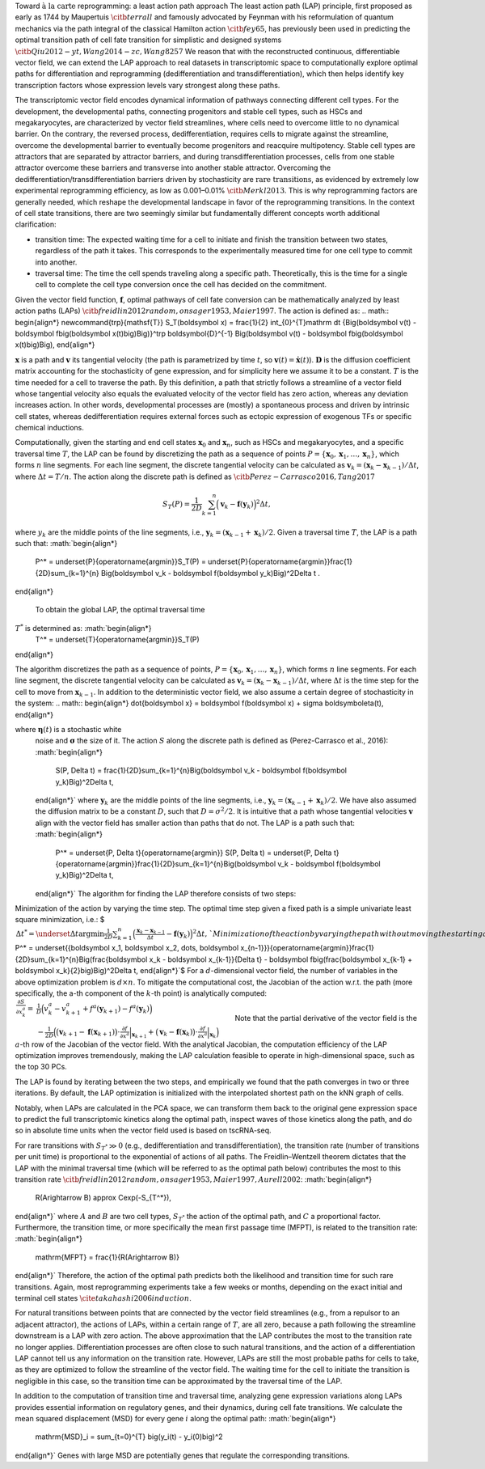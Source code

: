 Toward :math:`\textit{à la carte}` reprogramming: a least action path
approach The least action path (LAP) principle, first proposed as early
as 1744 by Maupertuis :math:`\citb{terrall}` and famously advocated by
Feynman with his reformulation of quantum mechanics via the path
integral of the classical Hamilton action :math:`\citb{fey65}`, has
previously been used in predicting the optimal transition path of cell
fate transition for simplistic and designed systems
:math:`\citb{Qiu2012-yt, Wang2014-zc, Wang8257}` We reason that with the
reconstructed continuous, differentiable vector field, we can extend the
LAP approach to real datasets in transcriptomic space to computationally
explore optimal paths for differentiation and reprogramming
(dedifferentiation and transdifferentiation), which then helps identify
key transcription factors whose expression levels vary strongest along
these paths.

The transcriptomic vector field encodes dynamical information of
pathways connecting different cell types. For the development, the
developmental paths, connecting progenitors and stable cell types, such
as HSCs and megakaryocytes, are
characterized by vector field streamlines, where cells need to overcome
little to no dynamical barrier. On the contrary, the reversed process,
dedifferentiation, requires cells to migrate against the streamline,
overcome the developmental barrier to eventually become progenitors and
reacquire multipotency. Stable cell types are attractors that are
separated by attractor barriers, and during transdifferentiation
processes, cells from one stable attractor overcome these barriers and
transverse into another stable attractor. Overcoming the
dedifferentiation/transdifferentiation barriers driven by stochasticity
are :math:`\textit{rare transitions}`, as evidenced by extremely
low experimental reprogramming efficiency, as low as 0.001–0.01%
:math:`\citb{Merkl2013}`. This is why reprogramming factors are
generally needed, which reshape the developmental landscape in favor of
the reprogramming transitions. In the context of cell state transitions,
there are two seemingly similar but fundamentally different concepts
worth additional clarification:

-  transition time: The expected waiting time for a cell to initiate and
   finish the transition between two states, regardless of the path it
   takes. This corresponds to the experimentally measured time for one
   cell type to commit into another.

-  traversal time: The time the cell spends traveling along a specific
   path. Theoretically, this is the time for a single cell to complete
   the cell type conversion once the cell has decided on the commitment.

Given the vector field function, :math:`\boldsymbol f`, optimal pathways
of cell fate conversion can be mathematically analyzed by least action
paths (LAPs)
:math:`\citb{freidlin2012random, onsager1953, Maier1997}`. The
action is defined as:
.. math::
\begin{align*}  \newcommand{\trp}{\mathsf{T}}  S_T(\boldsymbol x) = \frac{1}{2} \int_{0}^{T}\mathrm dt {\Big(\boldsymbol v(t) - \boldsymbol f\big(\boldsymbol x(t)\big)\Big)}^\trp \boldsymbol{D}^{-1}  \Big(\boldsymbol v(t) - \boldsymbol f\big(\boldsymbol x(t)\big)\Big), \end{align*}

:math:`\boldsymbol x` is a path and :math:`\boldsymbol v` its tangential
velocity (the path is parametrized by time :math:`t`, so
:math:`\boldsymbol v(t) = \dot{\boldsymbol x}(t)`).
:math:`\boldsymbol{D}` is the diffusion coefficient matrix accounting
for the stochasticity of gene expression, and for simplicity here we
assume it to be a constant. :math:`T` is the time needed for a cell to
traverse the path. By this definition, a path that strictly follows a
streamline of a vector field whose tangential velocity also equals the
evaluated velocity of the vector field has zero action, whereas any
deviation increases action. In other words, developmental processes are
(mostly) a spontaneous process and driven by intrinsic cell states,
whereas dedifferentiation requires external forces such as ectopic
expression of exogenous TFs or specific chemical inductions.

Computationally, given the starting and end cell states
:math:`\boldsymbol x_0` and :math:`\boldsymbol x_{n}`, such as HSCs and
megakaryocytes, and a specific traversal
time :math:`T`, the LAP can be found by discretizing the path as a
sequence of points
:math:`P=\{\boldsymbol x_0, \boldsymbol x_1, \dots, \boldsymbol x_n\}`,
which forms :math:`n` line segments. For each line segment, the discrete
tangential velocity can be calculated as
:math:`\boldsymbol v_k = (\boldsymbol x_k-\boldsymbol x_{k-1})/\Delta t`,
where :math:`\Delta t = T/n`. The action along the discrete path is
defined as :math:`\citb{Perez-Carrasco2016, Tang2017}`

.. math::
    \begin{align*} 
        S_T(P) = \frac{1}{2D}\sum_{k=1}^{n} \Big(\boldsymbol v_k - \boldsymbol f(\boldsymbol y_k)\Big)^2\Delta t ,
    \end{align*}

where :math:`y_k` are the middle points of the line
segments, i.e.,
:math:`\boldsymbol y_k = (\boldsymbol x_{k-1} + \boldsymbol x_k)/2`.
Given a traversal time :math:`T`, the LAP is a path such that:
:math:`\begin{align*} 
    P^* = \underset{P}{\operatorname{argmin}}\ S_T(P) = \underset{P}{\operatorname{argmin}}\ \frac{1}{2D}\sum_{k=1}^{n} \Big(\boldsymbol v_k - \boldsymbol f(\boldsymbol y_k)\Big)^2\Delta t .
\end{align*}

 To obtain the global LAP, the optimal traversal time
:math:`T^*` is determined as: :math:`\begin{align*} 
    T^* = \underset{T}{\operatorname{argmin}}\ S_T(P)
\end{align*}

| The algorithm discretizes the path as a sequence of points,
  :math:`P=\{\boldsymbol x_0, \boldsymbol x_1, \dots, \boldsymbol x_n\}`,
  which forms :math:`n` line segments. For each line segment, the
  discrete tangential velocity can be calculated as
  :math:`\boldsymbol v_k=(\boldsymbol x_k - \boldsymbol x_{k-1})/\Delta t`,
  where :math:`\Delta t` is the time step for the cell to move from
  :math:`\boldsymbol x_{k-1}`. In addition to the deterministic vector
  field, we also assume a certain degree of stochasticity in the system:
  .. math::
    \begin{align*}
      \dot{\boldsymbol x} = \boldsymbol f(\boldsymbol x) + \sigma \boldsymbol\eta(t),
    \end{align*} 
    
where :math:`\boldsymbol\eta(t)` is a stochastic white
  noise and :math:`\boldsymbol\sigma` the size of it. The action
  :math:`S` along the discrete path is defined as (Perez-Carrasco et
  al., 2016): :math:`\begin{align*}
      S(P, \Delta t) = \frac{1}{2D}\sum_{k=1}^{n}\Big(\boldsymbol v_k - \boldsymbol f(\boldsymbol y_k)\Big)^2\Delta t,
  \end{align*}` where :math:`\boldsymbol y_k` are the middle points of
  the line segments, i.e.,
  :math:`\boldsymbol y_k = (\boldsymbol x_{k-1} + \boldsymbol x_k)/2`.
  We have also assumed the diffusion matrix to be a constant :math:`D`,
  such that :math:`D=\sigma^2/2`. It is intuitive that a path whose
  tangential velocities :math:`\boldsymbol v` align with the vector
  field has smaller action than paths that do not. The LAP is a path
  such that: :math:`\begin{align*}
      P^* = \underset{P, \Delta t}{\operatorname{argmin}} S(P, \Delta t) = \underset{P, \Delta t}{\operatorname{argmin}}\frac{1}{2D}\sum_{k=1}^{n}\Big(\boldsymbol v_k - \boldsymbol f(\boldsymbol y_k)\Big)^2\Delta t,
  \end{align*}` The algorithm for finding the LAP therefore consists of
  two steps:
| Minimization of the action by varying the time step. The optimal time
  step given a fixed path is a simple univariate least square
  minimization, i.e.: $ :math:`\begin{align*}
          \Delta t^* = \underset{\Delta t}{\operatorname{argmin}}\frac{1}{2D}\sum_{k=1}^{n}\Big(\frac{\boldsymbol x_k - \boldsymbol x_{k-1}}{\Delta t} - \boldsymbol f(\boldsymbol y_k)\Big)^2\Delta t,
      \end{align*}`$ Minimization of the action by varying the path
  without moving the starting and end points. The optimal path given a
  fixed time step is found by: $ :math:`\begin{align*}
          P^* = \underset{\{\boldsymbol x_1, \boldsymbol x_2, \dots, \boldsymbol x_{n-1}\}}{\operatorname{argmin}}\frac{1}{2D}\sum_{k=1}^{n}\Big(\frac{\boldsymbol x_k - \boldsymbol x_{k-1}}{\Delta t} - \boldsymbol f\big(\frac{\boldsymbol x_{k-1} + \boldsymbol x_k}{2}\big)\Big)^2\Delta t,
      \end{align*}`$ For a :math:`d`-dimensional vector field, the
  number of variables in the above optimization problem is
  :math:`d\times n`. To mitigate the computational cost, the Jacobian of
  the action w.r.t. the path (more specifically, the a-th component of
  the :math:`k`-th point) is analytically computed:
  :math:`\begin{align*} \frac{\partial{S}}{\partial{x_k^a}} =& \frac{1}{D}\Big(v_k^a - v_{k+1}^a + f^a(\boldsymbol y_{k+1}) - f^a(\boldsymbol y_k)\Big)\\  &-\frac{1}{2D}\Big(\big(\boldsymbol v_{k+1} - \boldsymbol f(\boldsymbol x_{k+1})\big) \cdot \frac{\partial{f}}{\partial{x^a}}\Big|_{\boldsymbol x_{k+1}} + \big(\boldsymbol v_k - \boldsymbol f(\boldsymbol x_k)\big)\cdot\frac{\partial f}{\partial{x^a}}\Big|_{\boldsymbol x_k}\Big)  \end{align*}`
  Note that the partial derivative of the vector field is the
  :math:`a`-th row of the Jacobian of the vector field. With the
  analytical Jacobian, the computation efficiency of the LAP
  optimization improves tremendously, making the LAP calculation
  feasible to operate in high-dimensional space, such as the top 30 PCs.

The LAP is found by iterating between the two steps, and empirically we
found that the path converges in two or three iterations. By default,
the LAP optimization is initialized with the interpolated shortest path
on the kNN graph of cells.

Notably, when LAPs are calculated in the PCA space, we can transform
them back to the original gene expression space to predict the full
transcriptomic kinetics along the optimal path, inspect waves of those
kinetics along the path, and do so in absolute time units when the
vector field used is based on tscRNA-seq.

For rare transitions with :math:`S_{T^*} \gg 0` (e.g., dedifferentiation
and transdifferentiation), the transition rate (number of transitions
per unit time) is proportional to the exponential of actions of all
paths. The Freidlin–Wentzell theorem dictates that the LAP with the
minimal traversal time (which will be referred to as the optimal path
below) contributes the most to this transition rate
:math:`\citb{freidlin2012random, onsager1953, Maier1997, Aurell2002}`:
:math:`\begin{align*}
    R(A\rightarrow B) \approx C\exp(-S_{T^*}),
\end{align*}` where :math:`A` and :math:`B` are two cell types,
:math:`S_{T^*}` the action of the optimal path, and :math:`C` a
proportional factor. Furthermore, the transition time, or more
specifically the mean first passage time (MFPT), is related to the
transition rate: :math:`\begin{align*}
    \mathrm{MFPT} = \frac{1}{R(A\rightarrow B)}
\end{align*}` Therefore, the action of the optimal path predicts both
the likelihood and transition time for such rare transitions. Again,
most reprogramming experiments take a few weeks or months, depending on
the exact initial and terminal cell states
:math:`\cite{takahashi2006induction}`.

For natural transitions between points that are connected by the vector
field streamlines (e.g., from a repulsor to an adjacent attractor), the
actions of LAPs, within a certain range of :math:`T`, are all zero,
because a path following the streamline downstream is a LAP with zero
action. The above approximation that the LAP contributes the most to the
transition rate no longer applies. Differentiation processes are often
close to such natural transitions, and the action of a differentiation
LAP cannot tell us any information on the transition rate. However, LAPs
are still the most probable paths for cells to take, as they are
optimized to follow the streamline of the vector field. The waiting time
for the cell to initiate the transition is negligible in this case, so
the transition time can be approximated by the traversal time of the
LAP.

In addition to the computation of transition time and traversal time,
analyzing gene expression variations along LAPs provides essential
information on regulatory genes, and their dynamics, during cell fate
transitions. We calculate the mean squared displacement (MSD) for every
gene :math:`i` along the optimal path: :math:`\begin{align*}
    \mathrm{MSD}_i = \sum_{t=0}^{T} \big(y_i(t) - y_i(0)\big)^2
\end{align*}` Genes with large MSD are potentially genes that regulate
the corresponding transitions.

.. code:: {bibliography}
